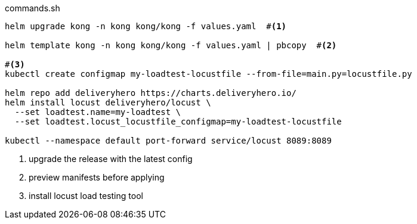 [source,bash]
.commands.sh
----
helm upgrade kong -n kong kong/kong -f values.yaml  #<1> 

helm template kong -n kong kong/kong -f values.yaml | pbcopy  #<2>

#<3> 
kubectl create configmap my-loadtest-locustfile --from-file=main.py=locustfile.py

helm repo add deliveryhero https://charts.deliveryhero.io/
helm install locust deliveryhero/locust \
  --set loadtest.name=my-loadtest \
  --set loadtest.locust_locustfile_configmap=my-loadtest-locustfile

kubectl --namespace default port-forward service/locust 8089:8089
----
<1> upgrade the release with the latest config
<2> preview manifests before applying
<3> install locust load testing tool
